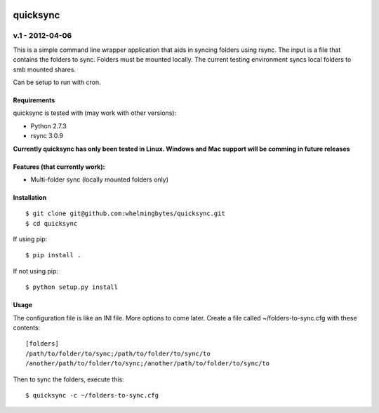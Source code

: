 .. image:: https://travis-ci.org/whelmingbytes/quicksync.png?branch=master

================
quicksync
================
v.1 - 2012-04-06
----------------

This is a simple command line wrapper application that aids in syncing folders using
rsync. The input is a file that contains the folders to sync. Folders must
be mounted locally. The current testing environment syncs local folders to
smb mounted shares.

Can be setup to run with cron.

Requirements
============

quicksync is tested with (may work with other versions):

* Python 2.7.3
* rsync 3.0.9

**Currently quicksync has only been tested in Linux. Windows and Mac support
will be comming in future releases**
    
Features (that currently work):
===============================

* Multi-folder sync (locally mounted folders only)

Installation
============

::

    $ git clone git@github.com:whelmingbytes/quicksync.git
    $ cd quicksync

If using pip:

::

    $ pip install .

If not using pip:

::

    $ python setup.py install

Usage
=====

The configuration file is like an INI file. More options to come later. 
Create a file called ~/folders-to-sync.cfg with these contents:

::

    [folders]
    /path/to/folder/to/sync;/path/to/folder/to/sync/to
    /another/path/to/folder/to/sync;/another/path/to/folder/to/sync/to

Then to sync the folders, execute this:

::

    $ quicksync -c ~/folders-to-sync.cfg

